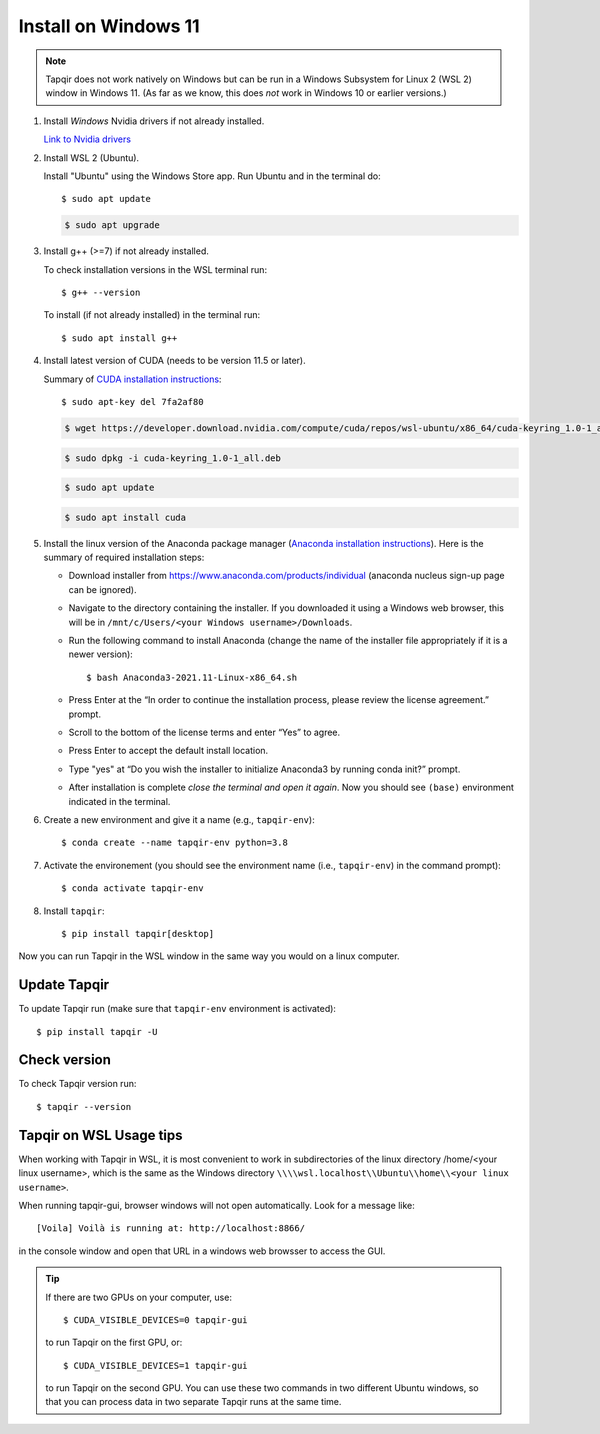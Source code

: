 Install on Windows 11
=====================

.. note::

   Tapqir does not work natively on Windows but can be run in a Windows Subsystem for Linux 2 (WSL 2) window in Windows 11.  (As far as we know, this does *not* work in Windows 10 or earlier versions.)

1. Install *Windows* Nvidia drivers if not already installed.

   `Link to Nvidia drivers <https://www.nvidia.com/download/index.aspx>`_

2. Install WSL 2 (Ubuntu).

   Install "Ubuntu" using the Windows Store app.  Run Ubuntu and in the terminal do::
   
    $ sudo apt update

   .. code-block::

    $ sudo apt upgrade

3. Install g++ (>=7) if not already installed.
   
   To check installation versions in the WSL terminal run::

    $ g++ --version

   To install (if not already installed) in the terminal run::

    $ sudo apt install g++
    
4. Install latest version of CUDA (needs to be version 11.5 or later).

   Summary of `CUDA installation instructions <https://docs.nvidia.com/cuda/cuda-installation-guide-linux/index.html#wsl-installation>`_::

    $ sudo apt-key del 7fa2af80

   .. code-block::

    $ wget https://developer.download.nvidia.com/compute/cuda/repos/wsl-ubuntu/x86_64/cuda-keyring_1.0-1_all.deb

   .. code-block::

    $ sudo dpkg -i cuda-keyring_1.0-1_all.deb

   .. code-block::

    $ sudo apt update

   .. code-block::

    $ sudo apt install cuda

5. Install the linux version of the Anaconda package manager (`Anaconda installation instructions <https://docs.anaconda.com/anaconda/install/linux/>`_).
   Here is the summary of required installation steps:

   * Download installer from `<https://www.anaconda.com/products/individual>`_ (anaconda nucleus sign-up page can be ignored).

   * Navigate to the directory containing the installer.  If you downloaded it using a Windows web browser, this will be in ``/mnt/c/Users/<your Windows username>/Downloads``.
   
   * Run the following command to install Anaconda (change the name of the installer file appropriately if it
     is a newer version)::

      $ bash Anaconda3-2021.11-Linux-x86_64.sh
    
   * Press Enter at the “In order to continue the installation process, please review the license agreement.” prompt.
   
   * Scroll to the bottom of the license terms and enter “Yes” to agree.
   
   * Press Enter to accept the default install location.
   
   * Type "yes" at “Do you wish the installer to initialize Anaconda3 by running conda init?” prompt.
   
   * After installation is complete *close the terminal and open it again*. Now you should see ``(base)`` environment indicated in the terminal.

6. Create a new environment and give it a name (e.g., ``tapqir-env``)::

    $ conda create --name tapqir-env python=3.8

7. Activate the environement (you should see the environment name
   (i.e., ``tapqir-env``) in the command prompt)::

    $ conda activate tapqir-env

8. Install ``tapqir``::

    $ pip install tapqir[desktop]

Now you can run Tapqir in the WSL window in the same way you would on a linux computer.

Update Tapqir
-------------

To update Tapqir run (make sure that ``tapqir-env`` environment is activated)::

   $ pip install tapqir -U

Check version
-------------

To check Tapqir version run::

   $ tapqir --version

Tapqir on WSL Usage tips
------------------------

When working with Tapqir in WSL, it is most convenient to work in subdirectories of the linux directory /home/<your linux username>, which is the same as the Windows directory ``\\\\wsl.localhost\\Ubuntu\\home\\<your linux username>``.

When running tapqir-gui, browser windows will not open automatically.  Look for a message like::

     [Voila] Voilà is running at: http://localhost:8866/
     
in the console window and open that URL in a windows web browsser to access the GUI.

.. tip::

   If there are two GPUs on your computer, use::

      $ CUDA_VISIBLE_DEVICES=0 tapqir-gui

   to run Tapqir on the first GPU, or::     
   
      $ CUDA_VISIBLE_DEVICES=1 tapqir-gui

   to run Tapqir on the second GPU. You can use these two commands in two different Ubuntu windows, so that you can process data in two separate Tapqir runs at the same time.
